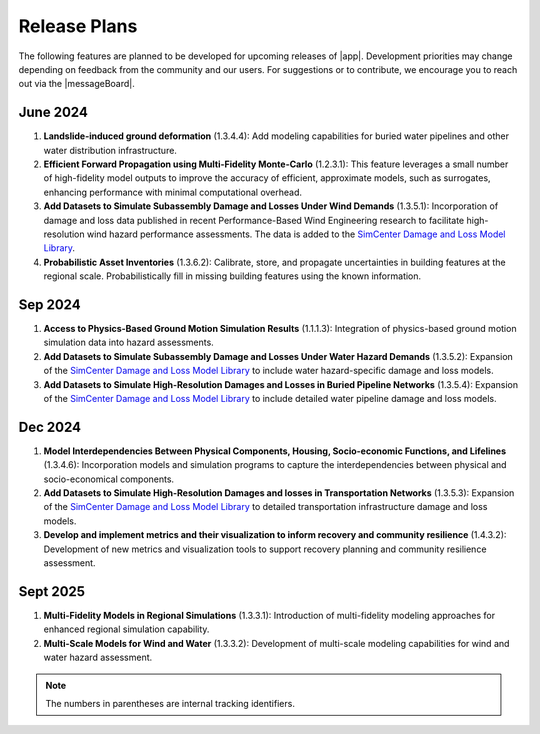 .. _lbl-future_r2d:

.. role:: blue

*************
Release Plans
*************

The following features are planned to be developed for upcoming releases of |app|. Development priorities may change depending on feedback from the community and our users. For suggestions or to contribute, we encourage you to reach out via the |messageBoard|.


June 2024
----------
#. **Landslide-induced ground deformation** (1.3.4.4): Add modeling capabilities for buried water pipelines and other water distribution infrastructure.

#. **Efficient Forward Propagation using Multi-Fidelity Monte-Carlo** (1.2.3.1): This feature leverages a small number of high-fidelity model outputs to improve the accuracy of efficient, approximate models, such as surrogates, enhancing performance with minimal computational overhead.

#. **Add Datasets to Simulate Subassembly Damage and Losses Under Wind Demands** (1.3.5.1): Incorporation of damage and loss data published in recent Performance-Based Wind Engineering research to facilitate high-resolution wind hazard performance assessments. The data is added to the `SimCenter Damage and Loss Model Library <https://github.com/NHERI-SimCenter/DamageAndLossModelLibrary>`_. 

#. **Probabilistic Asset Inventories** (1.3.6.2): Calibrate, store, and propagate uncertainties in building features at the regional scale. Probabilistically fill in missing building features using the known information.

Sep 2024
----------
#. **Access to Physics-Based Ground Motion Simulation Results** (1.1.1.3): Integration of physics-based ground motion simulation data into hazard assessments.

#. **Add Datasets to Simulate Subassembly Damage and Losses Under Water Hazard Demands** (1.3.5.2): Expansion of the `SimCenter Damage and Loss Model Library <https://github.com/NHERI-SimCenter/DamageAndLossModelLibrary>`_ to include water hazard-specific damage and loss models.

#. **Add Datasets to Simulate High-Resolution Damages and Losses in Buried Pipeline Networks** (1.3.5.4): Expansion of the `SimCenter Damage and Loss Model Library <https://github.com/NHERI-SimCenter/DamageAndLossModelLibrary>`_ to include detailed water pipeline damage and loss models.

Dec 2024
---------
#. **Model Interdependencies Between Physical Components, Housing, Socio-economic Functions, and Lifelines** (1.3.4.6): Incorporation models and simulation programs to capture the interdependencies between physical and socio-economical components.

#. **Add Datasets to Simulate High-Resolution Damages and losses in Transportation Networks** (1.3.5.3): Expansion of the `SimCenter Damage and Loss Model Library <https://github.com/NHERI-SimCenter/DamageAndLossModelLibrary>`_ to detailed transportation infrastructure damage and loss models.

#. **Develop and implement metrics and their visualization to inform recovery and community resilience** (1.4.3.2): Development of new metrics and visualization tools to support recovery planning and community resilience assessment.

Sept 2025
---------
#. **Multi-Fidelity Models in Regional Simulations** (1.3.3.1): Introduction of multi-fidelity modeling approaches for enhanced regional simulation capability.

#. **Multi-Scale Models for Wind and Water** (1.3.3.2): Development of multi-scale modeling capabilities for wind and water hazard assessment.

.. note::

    The numbers in parentheses are internal tracking identifiers.
